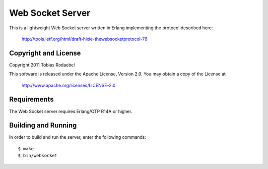 =================
Web Socket Server
=================

This is a lightweight Web Socket server written in Erlang implementing the
protocol described here:

  http://tools.ietf.org/html/draft-hixie-thewebsocketprotocol-76


Copyright and License
---------------------

Copyright 2011 Tobias Rodaebel

This software is released under the Apache License, Version 2.0. You may obtain
a copy of the License at

  http://www.apache.org/licenses/LICENSE-2.0


Requirements
------------

The Web Socket server requires Erlang/OTP R14A or higher.


Building and Running
--------------------

In order to build and run the server, enter the following commands::

  $ make
  $ bin/websocket
